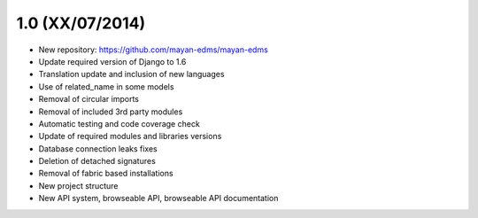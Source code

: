 1.0 (XX/07/2014)
================

- New repository: https://github.com/mayan-edms/mayan-edms
- Update required version of Django to 1.6
- Translation update and inclusion of new languages
- Use of related_name in some models
- Removal of circular imports
- Removal of included 3rd party modules
- Automatic testing and code coverage check
- Update of required modules and libraries versions
- Database connection leaks fixes
- Deletion of detached signatures
- Removal of fabric based installations
- New project structure
- New API system, browseable API, browseable API documentation
